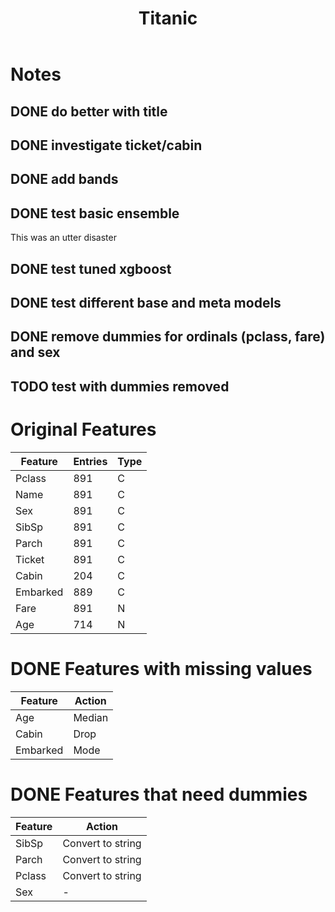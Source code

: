 #+TITLE: Titanic
* Notes
** DONE do better with title
   CLOSED: [2018-02-08 Thu 14:54]
** DONE investigate ticket/cabin
   CLOSED: [2018-02-08 Thu 15:15]
** DONE add bands
   CLOSED: [2018-02-08 Thu 16:28]
** DONE test basic ensemble
   CLOSED: [2018-02-08 Thu 17:01]
This was an utter disaster
** DONE test tuned xgboost
   CLOSED: [2018-02-09 Fri 13:00]
** DONE test different base and meta models
   CLOSED: [2018-02-09 Fri 14:06]
** DONE remove dummies for ordinals (pclass, fare) and sex
   CLOSED: [2018-02-09 Fri 14:40]
** TODO test with dummies removed
* Original Features
| Feature  | Entries | Type |
|----------+---------+------+
| Pclass   |     891 | C    |
| Name     |     891 | C    |
| Sex      |     891 | C    |
| SibSp    |     891 | C    |
| Parch    |     891 | C    |
| Ticket   |     891 | C    |
| Cabin    |     204 | C    |
| Embarked |     889 | C    |
| Fare     |     891 | N    |
| Age      |     714 | N    |
|----------+---------+------+
* DONE Features with missing values
  CLOSED: [2018-02-08 Thu 14:02]
| Feature  | Action |
|----------+--------|
| Age      | Median |
| Cabin    | Drop   |
| Embarked | Mode   |
|----------+--------|
* DONE Features that need dummies
  CLOSED: [2018-02-08 Thu 14:02]
| Feature | Action            |
|---------+-------------------|
| SibSp   | Convert to string |
| Parch   | Convert to string |
| Pclass  | Convert to string |
| Sex     | -                 |
|---------+-------------------|
